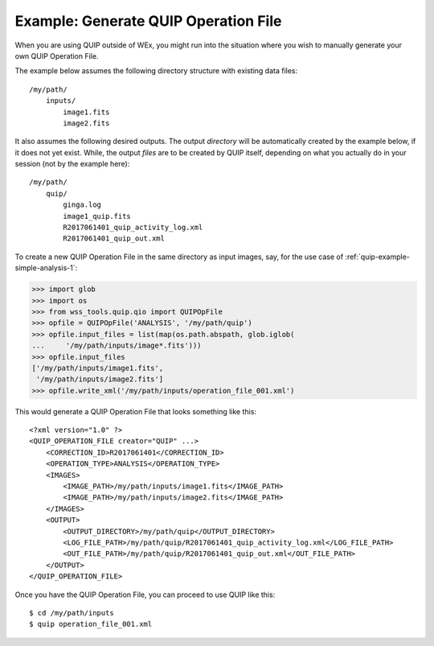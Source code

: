 .. _quip-example-opfile-gen-1:

Example: Generate QUIP Operation File
=====================================

When you are using QUIP outside of WEx, you might run into the situation
where you wish to manually generate your own QUIP Operation File.

The example below assumes the following directory structure with existing
data files::

    /my/path/
        inputs/
            image1.fits
            image2.fits

It also assumes the following desired outputs. The output *directory* will
be automatically created by the example below, if it does not yet exist.
While, the output *files* are to be created by QUIP itself, depending on what
you actually do in your session (not by the example here)::

    /my/path/
        quip/
            ginga.log
            image1_quip.fits
            R2017061401_quip_activity_log.xml
            R2017061401_quip_out.xml

To create a new QUIP Operation File in the same directory as input images, say,
for the use case of :ref:`quip-example-simple-analysis-1`:

>>> import glob
>>> import os
>>> from wss_tools.quip.qio import QUIPOpFile
>>> opfile = QUIPOpFile('ANALYSIS', '/my/path/quip')
>>> opfile.input_files = list(map(os.path.abspath, glob.iglob(
...     '/my/path/inputs/image*.fits')))
>>> opfile.input_files
['/my/path/inputs/image1.fits',
 '/my/path/inputs/image2.fits']
>>> opfile.write_xml('/my/path/inputs/operation_file_001.xml')

This would generate a QUIP Operation File that looks something like this::

    <?xml version="1.0" ?>
    <QUIP_OPERATION_FILE creator="QUIP" ...>
        <CORRECTION_ID>R2017061401</CORRECTION_ID>
        <OPERATION_TYPE>ANALYSIS</OPERATION_TYPE>
        <IMAGES>
            <IMAGE_PATH>/my/path/inputs/image1.fits</IMAGE_PATH>
            <IMAGE_PATH>/my/path/inputs/image2.fits</IMAGE_PATH>
        </IMAGES>
        <OUTPUT>
            <OUTPUT_DIRECTORY>/my/path/quip</OUTPUT_DIRECTORY>
            <LOG_FILE_PATH>/my/path/quip/R2017061401_quip_activity_log.xml</LOG_FILE_PATH>
            <OUT_FILE_PATH>/my/path/quip/R2017061401_quip_out.xml</OUT_FILE_PATH>
        </OUTPUT>
    </QUIP_OPERATION_FILE>

Once you have the QUIP Operation File, you can proceed to use QUIP like this::

    $ cd /my/path/inputs
    $ quip operation_file_001.xml
